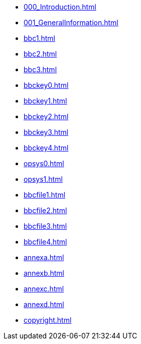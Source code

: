 * xref:000_Introduction.adoc[]
* xref:001_GeneralInformation.adoc[]
* xref:bbc1.adoc[]
* xref:bbc2.adoc[]
* xref:bbc3.adoc[]
* xref:bbckey0.adoc[]
* xref:bbckey1.adoc[]
* xref:bbckey2.adoc[]
* xref:bbckey3.adoc[]
* xref:bbckey4.adoc[]
* xref:opsys0.adoc[]
* xref:opsys1.adoc[]
* xref:bbcfile1.adoc[]
* xref:bbcfile2.adoc[]
* xref:bbcfile3.adoc[]
* xref:bbcfile4.adoc[]
* xref:annexa.adoc[]
* xref:annexb.adoc[]
* xref:annexc.adoc[]
* xref:annexd.adoc[]
* xref:copyright.adoc[]

